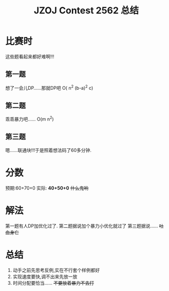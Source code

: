 #+TITLE:JZOJ Contest 2562 总结

* 比赛时
  
  这些题看起来都好难啊!!!
  
** 第一题
   
   想了一会儿DP......那就DP吧
   O( n^2 (b-a)^2 c)
   
** 第二题
   
   乖乖暴力吧......
   O(m n^2)
   
** 第三题
   
   嗯......联通块!!!于是照着想法码了60多分钟.

* 分数
  预期:60+70+0
  实际: *40+50+0* +什么鬼哟+

* 解法
  第一题有人DP加优化过了.
  第二题据说加个暴力小优化就过了
  第三题据说......
  +吐血身亡+

* 总结
  1. 动手之前先思考反例,实在不行套个样例都好
  2. 实现速度要快,调不出来先放一放
  3. 时间分配要恰当...... +不要放着暴力不去打+
